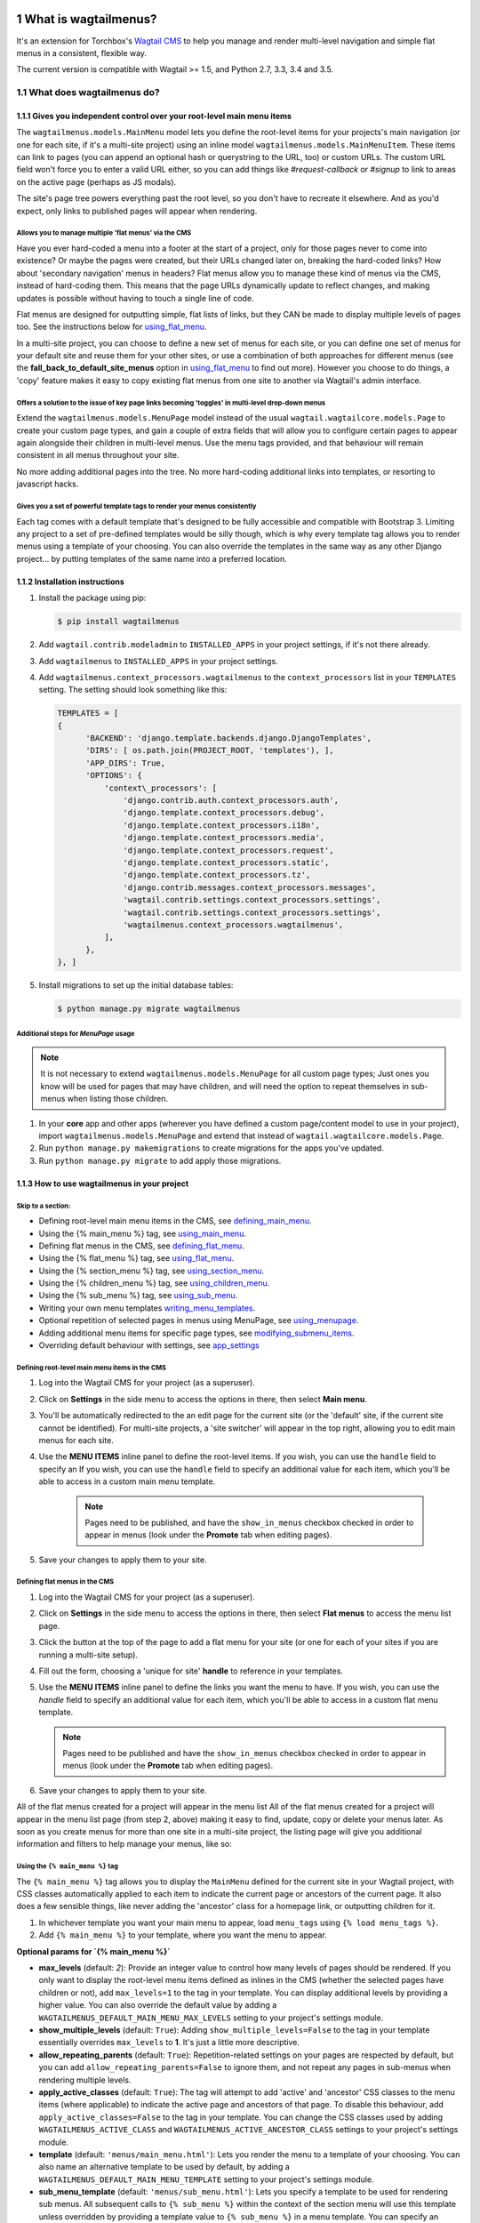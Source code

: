 |Build Status| |PyPi Version| |Coverage Status|

#####################
What is wagtailmenus?
#####################

It's an extension for Torchbox's `Wagtail CMS <https://github.com/torchbox/wagtail>`_ to help you manage and
render multi-level navigation and simple flat menus in a consistent, flexible way.

The current version is compatible with Wagtail >= 1.5, and Python 2.7, 3.3, 3.4 and 3.5.

**************************
What does wagtailmenus do?
**************************

.. sectnum::
   :depth: 3

Gives you independent control over your root-level main menu items
==================================================================

The ``wagtailmenus.models.MainMenu`` model lets you define the root-level items for your
projects's main navigation (or one for each site, if it's a multi-site
project) using an inline model ``wagtailmenus.models.MainMenuItem``. These items can link to
pages (you can append an optional hash or querystring to the URL, too)
or custom URLs. The custom URL field won't force you to enter a valid
URL either, so you can add things like *#request-callback* or *#signup*
to link to areas on the active page (perhaps as JS modals).

The site's page tree powers everything past the root level, so you don't
have to recreate it elsewhere. And as you'd expect, only links to
published pages will appear when rendering.

Allows you to manage multiple 'flat menus' via the CMS
------------------------------------------------------

Have you ever hard-coded a menu into a footer at the start of a project,
only for those pages never to come into existence? Or maybe the pages
were created, but their URLs changed later on, breaking the hard-coded
links? How about 'secondary navigation' menus in headers? Flat menus
allow you to manage these kind of menus via the CMS, instead of
hard-coding them. This means that the page URLs dynamically update to
reflect changes, and making updates is possible without having to touch
a single line of code.

Flat menus are designed for outputting simple, flat lists of links, but
they CAN be made to display multiple levels of pages too. See the
instructions below for using_flat_menu_.

In a multi-site project, you can choose to define a new set of menus for
each site, or you can define one set of menus for your default site and
reuse them for your other sites, or use a combination of both approaches
for different menus (see the **fall_back_to_default_site_menus**
option in using_flat_menu_ to
find out more). However you choose to do things, a 'copy' feature makes
it easy to copy existing flat menus from one site to another via
Wagtail's admin interface.

Offers a solution to the issue of key page links becoming 'toggles' in multi-level drop-down menus
--------------------------------------------------------------------------------------------------

Extend the ``wagtailmenus.models.MenuPage`` model instead of the usual
``wagtail.wagtailcore.models.Page`` to create your custom page types,
and gain a couple of extra fields that will allow you to configure
certain pages to appear again alongside their children in multi-level
menus. Use the menu tags provided, and that behaviour will remain
consistent in all menus throughout your site.

No more adding additional pages into the tree. No more hard-coding
additional links into templates, or resorting to javascript hacks.

.. image:: screenshots/repeating-item.png

Gives you a set of powerful template tags to render your menus consistently
---------------------------------------------------------------------------

Each tag comes with a default template that's designed to be fully
accessible and compatible with Bootstrap 3. Limiting any project to a
set of pre-defined templates would be silly though, which is why every
template tag allows you to render menus using a template of your
choosing. You can also override the templates in the same way as any
other Django project... by putting templates of the same name into a
preferred location.

.. image:: screenshots/wagtailmenus-menu-templates.png

Installation instructions
=========================

#. Install the package using pip:

   .. code:: bash

    $ pip install wagtailmenus

#. Add ``wagtail.contrib.modeladmin`` to ``INSTALLED_APPS`` in your
   project settings, if it's not there already.
#. Add ``wagtailmenus`` to ``INSTALLED_APPS`` in your project settings.
#. Add ``wagtailmenus.context_processors.wagtailmenus`` to the
   ``context_processors`` list in your ``TEMPLATES`` setting. The
   setting should look something like this:

   .. code:: python

    TEMPLATES = [
    {
          'BACKEND': 'django.template.backends.django.DjangoTemplates',
          'DIRS': [ os.path.join(PROJECT_ROOT, 'templates'), ],
          'APP_DIRS': True,
          'OPTIONS': {
              'context\_processors': [
                  'django.contrib.auth.context_processors.auth',
                  'django.template.context_processors.debug',
                  'django.template.context_processors.i18n',
                  'django.template.context_processors.media',
                  'django.template.context_processors.request',
                  'django.template.context_processors.static',
                  'django.template.context_processors.tz',
                  'django.contrib.messages.context_processors.messages',
                  'wagtail.contrib.settings.context_processors.settings',
                  'wagtail.contrib.settings.context_processors.settings',
                  'wagtailmenus.context_processors.wagtailmenus',
              ],
          },
    }, ]

#. Install migrations to set up the initial database tables:

   .. code:: bash

    $ python manage.py migrate wagtailmenus

Additional steps for `MenuPage` usage
-------------------------------------

.. note::

   It is not necessary to extend ``wagtailmenus.models.MenuPage`` for all custom page
   types; Just ones you know will be used for pages that may have children,
   and will need the option to repeat themselves in sub-menus when listing
   those children.

#. In your **core** app and other apps (wherever you have defined a
   custom page/content model to use in your project), import
   ``wagtailmenus.models.MenuPage`` and extend that instead of
   ``wagtail.wagtailcore.models.Page``.
#. Run ``python manage.py makemigrations`` to create migrations for the
   apps you've updated.
#. Run ``python manage.py migrate`` to add apply those migrations.

How to use wagtailmenus in your project
=======================================

Skip to a section:
------------------

+ Defining root-level main menu items in the CMS, see defining_main_menu_.
+ Using the {% main_menu %} tag, see using_main_menu_.
+ Defining flat menus in the CMS, see defining_flat_menu_.
+ Using the {% flat_menu %} tag, see using_flat_menu_.
+ Using the {% section_menu %} tag, see using_section_menu_.
+ Using the {% children_menu %} tag, see using_children_menu_.
+ Using the {% sub_menu %} tag, see using_sub_menu_.
+ Writing your own menu templates writing_menu_templates_.
+ Optional repetition of selected pages in menus using MenuPage, see using_menupage_.
+ Adding additional menu items for specific page types, see modifying_submenu_items_.
+ Overriding default behaviour with settings, see app_settings_

.. _defining_main_menu:

Defining root-level main menu items in the CMS
----------------------------------------------

#. Log into the Wagtail CMS for your project (as a superuser).
#. Click on **Settings** in the side menu to access the options in
   there, then select **Main menu**.
#. You'll be automatically redirected to the an edit page for the
   current site (or the 'default' site, if the current site cannot be
   identified). For multi-site projects, a 'site switcher' will appear
   in the top right, allowing you to edit main menus for each site.

   .. image:: screenshots/wagtailmenus-mainmenu-edit.png


#. Use the **MENU ITEMS** inline panel to define the root-level items.
   If you wish, you can use the ``handle`` field to specify an
   If you wish, you can use the ``handle`` field to specify an
   additional value for each item, which you'll be able to access in a
   custom main menu template.

    .. note::

       Pages need to be published, and
       have the ``show_in_menus`` checkbox checked in order to appear in
       menus (look under the **Promote** tab when editing pages).



#. Save your changes to apply them to your site.

.. _defining_flat_menu:

Defining flat menus in the CMS
------------------------------

#. Log into the Wagtail CMS for your project (as a superuser).
#. Click on **Settings** in the side menu to access the options in
   there, then select **Flat menus** to access the menu list page.
#. Click the button at the top of the page to add a flat menu for your
   site (or one for each of your sites if you are running a multi-site
   setup).

   .. image:: screenshots/wagtailmenus-flatmenu-edit.png

#. Fill out the form, choosing a 'unique for site' **handle** to
   reference in your templates.
#. Use the **MENU ITEMS** inline panel to define the links you want the
   menu to have. If you wish, you can use the `handle` field to
   specify an additional value for each item, which you'll be able to
   access in a custom flat menu template.

   .. note::

      Pages need to be published and have the ``show_in_menus`` checkbox checked in order to
      appear in menus (look under the **Promote** tab when editing pages).

#. Save your changes to apply them to your site.

All of the flat menus created for a project will appear in the menu list
All of the flat menus created for a project will appear in the menu list
page (from step 2, above) making it easy to find, update, copy or delete
your menus later. As soon as you create menus for more than one site in
a multi-site project, the listing page will give you additional
information and filters to help manage your menus, like so:

.. image:: screenshots/wagtailmenus-flatmenu-list.png


.. _using_main_menu:

Using the ``{% main_menu %}`` tag
---------------------------------

The ``{% main_menu %}`` tag allows you to display the ``MainMenu``
defined for the current site in your Wagtail project, with CSS classes
automatically applied to each item to indicate the current page or
ancestors of the current page. It also does a few sensible things, like
never adding the 'ancestor' class for a homepage link, or outputting
children for it.

#. In whichever template you want your main menu to appear, load ``menu_tags`` using ``{% load menu_tags %}``.
#. Add ``{% main_menu %}`` to your template, where you want the menu to appear.

**Optional params for `{% main_menu %}`**


-  **max_levels** (default: `2`): Provide an integer value to
   control how many levels of pages should be rendered. If you only want
   to display the root-level menu items defined as inlines in the CMS
   (whether the selected pages have children or not), add
   ``max_levels=1`` to the tag in your template. You can display
   additional levels by providing a higher value. You can also override
   the default value by adding a
   ``WAGTAILMENUS_DEFAULT_MAIN_MENU_MAX_LEVELS`` setting to your
   project's settings module.
-  **show_multiple_levels** (default: ``True``): Adding
   ``show_multiple_levels=False`` to the tag in your template
   essentially overrides ``max_levels`` to **1**. It's just a little
   more descriptive.
-  **allow_repeating_parents** (default: ``True``):
   Repetition-related settings on your pages are respected by default,
   but you can add ``allow_repeating_parents=False`` to ignore them, and
   not repeat any pages in sub-menus when rendering multiple levels.
-  **apply_active_classes** (default: ``True``): The tag will
   attempt to add 'active' and 'ancestor' CSS classes to the menu items
   (where applicable) to indicate the active page and ancestors of that
   page. To disable this behaviour, add ``apply_active_classes=False``
   to the tag in your template. You can change the CSS classes used by
   adding ``WAGTAILMENUS_ACTIVE_CLASS`` and
   ``WAGTAILMENUS_ACTIVE_ANCESTOR_CLASS`` settings to your project's
   settings module.
-  **template** (default: ``'menus/main_menu.html'``): Lets you
   render the menu to a template of your choosing. You can also name an
   alternative template to be used by default, by adding a
   ``WAGTAILMENUS_DEFAULT_MAIN_MENU_TEMPLATE`` setting to your project's
   settings module.
-  **sub_menu_template** (default: ``'menus/sub_menu.html'``): Lets
   you specify a template to be used for rendering sub menus. All
   subsequent calls to ``{% sub_menu %}`` within the context of the
   section menu will use this template unless overridden by providing a
   template value to ``{% sub_menu %}`` in a menu template. You can
   specify an alternative default template by adding a
   ``WAGTAILMENUS_DEFAULT_SUB_MENU_TEMPLATE`` setting to your project's
   settings module.
-  **use_specific** (default: ``False``): If ``True``, specific
   page-type objects will be fetched and used for menu items instead of
   vanilla ``Page`` objects, using as few database queries as possible.
   The default can be altered by adding
   ``WAGTAILMENUS_DEFAULT_SECTION_MENU_USE_SPECIFIC=True`` to your
   project's settings module.

.. _using_flat_menu:

Using the ``{% flat_menu %}`` tag
---------------------------------

#. In whichever template you want your menu to appear, load
   ``menu_tags`` using `{% load menu_tags %}`.
#. Add ``{% flat_menu 'menu-handle' %}`` to your template, where you
   want the menu to appear (where 'menu-handle' is the unique handle for
   the menu you added).

**Optional params for `{% flat_menu %}`**

-  **show_menu_heading** (default: ``True``):
   Passed through to the template used for rendering, where it can be used to conditionally
   display a heading above the menu.
-  **show_multiple_levels** (default: ``False``):
   Flat menus are designed for outputting simple, flat lists of links. But, if the need
   arises, you can add ``show_multiple_levels=True`` to the tag in your
   template to output multiple page levels. If you haven't already, you
   may also need to check the **"Allow sub-menu for this item"** box for
   the menu items you wish to show further levels for.
-  **max_levels** (default: ``2``):
   If ``show_multiple_levels=True`` is being provided to enable multiple levels, you can use this
   parameter to specify how many levels you'd like to display.
-  **apply_active_classes** (default: ``False``):
   Unlike ``main_menu`` and ``section_menu``, ``flat_menu`` will **NOT** attempt to
   add ``'active'` and :code:`'ancestor'`` classes to the menu items by default, as
   this is often not useful. You can override this by adding ``apply_active_classes=true`` to the tag
   in your template.
-  **template** (default: ``'menus/flat_menu.html'``):
   Lets you render the menu to a template of your choosing. You can also name an
   alternative template to be used by default, by adding a
   ``WAGTAILMENUS_DEFAULT_FLAT_MENU_TEMPLATE`` setting to your project's
   settings module.
-  **sub_menu_template** (default: `'menus/sub_menu.html'`):
   Lets you specify a template to be used for rendering sub menus (if enabled
   using ``show_multiple_levels``). All subsequent calls to
   ``{% sub_menu %}`` within the context of the flat menu will use this
   template unless overridden by providing a ``template`` value to
   ``{% sub_menu %}`` in a menu template. You can specify an alternative
   default template by adding a ``WAGTAILMENUS_DEFAULT_SUB_MENU_TEMPLATE`` setting to your project's
   settings module.
-  **fall_back_to_default_site_menus** (default: `False`):
   When using the ``{% flat_menu %}`` tag, wagtailmenus identifies the
   ``'current site'``, and attempts to find a menu for that site, matching
   the ``handle`` provided. By default, if no menu is found for the
   current site, nothing is rendered. However, if
   ``fall_back_to_default_site_menus=True`` is provided, wagtailmenus
   will search search the 'default' site (In the CMS, this will be the
   site with the '**Is default site**' checkbox ticked) for a menu with
   the same handle, and use that instead before giving up. The default
   behaviour can be altered by adding
   ``WAGTAILMENUS_FLAT_MENUS_FALL_BACK_TO_DEFAULT_SITE_MENUS=True`` to
   your project's settings module.
-  **use_specific** (default: ``False``):
   If ``True``, specific
   page-type objects will be fetched and used for menu items instead of
   vanilla ``Page`` objects, using as few database queries as possible.
   The default can be altered by adding
   ``WAGTAILMENUS_DEFAULT_FLAT_MENU_USE_SPECIFIC=True`` to your
   project's settings module.

.. _using_section_menu:

Using the `{% section_menu %}` tag
----------------------------------

The ``{% section_menu %}`` tag allows you to display a context-aware,
page-driven menu in your project's templates, with CSS classes
automatically applied to each item to indicate the active page or
ancestors of the active page.

#. In whichever template you want the section menu to appear, load
   ``menu_tags`` using ``{% load menu_tags %}``.
#. Add ``{% section_menu %}`` to your template, where you want the menu
   to appear.

**Optional params for `{% section_menu %}`**

-  **show_section_root** (default: ``True``):
   Passed through to the
   template used for rendering, where it can be used to conditionally
   display the root page of the current section.
-  **max_levels** (default: ``2``):
   Lets you control how many levels
   of pages should be rendered (the section root page does not count as
   a level, just the first set of pages below it). If you only want to
   display the first level of pages below the section root page (whether
   pages linked to have children or not), add ``max_levels=1`` to the
   tag in your template. You can display additional levels by providing
   a higher value.
-  **show_multiple_levels** (default: ``True``):
   Adding ``show_multiple_levels=False`` to the tag in your template
   essentially overrides ``max_levels`` to ``1``. It's just a little
   more descriptive.
-  **allow_repeating_parents** (default: ``True``):
   Repetition-related settings on your pages are respected by default,
   but you can add ``allow_repeating_parents=False`` to ignore them, and
   not repeat any pages in sub-menus when rendering.
-  **apply_active_classes** (default: ``True``):
   The tag will add ``'active'` and ``'ancestor'`` classes to the menu items where applicable,
   to indicate the active page and ancestors of that page. To disable
   this behaviour, add ``apply_active_classes=False`` to the tag in your
   template.
-  **template** (default: ``'menus/section_menu.html'``):
   Lets you render the menu to a template of your choosing. You can also name an
   alternative template to be used by default, by adding a
   ``WAGTAILMENUS_DEFAULT_SECTION_MENU_TEMPLATE`` setting to your
   project's settings module.
-  **sub_menu_template** (default: ``'menus/sub_menu.html'``): Lets
   you specify a template to be used for rendering sub menus. All
   subsequent calls to ``{% sub_menu %}`` within the context of the
   section menu will use this template unless overridden by providing a
   ``template`` value to ``{% sub_menu %}`` in a menu template. You can
   specify an alternative default template by adding a
   ``WAGTAILMENUS_DEFAULT_SUB_MENU_TEMPLATE`` setting to your project's
   settings module.
-  **use_specific** (default: ``False``): If ``True``, specific
   page-type objects will be fetched and used for menu items instead of
   vanilla ``Page`` objects, using as few database queries as possible.
   The default can be altered by adding
   ``WAGTAILMENUS_DEFAULT_SECTION_MENU_USE_SPECIFIC=True`` to your
   project's settings module.

.. _using_children_menu:

Using the ``{% children_menu %}`` tag
-------------------------------------

The ``{% children_menu %}`` tag can be used in page templates to display
a menu of children of the current page. You can also use the
``parent_page`` argument to show children of a different page.

#. In whichever template you want the menu to appear, load `menu_tags`
   using ``{% load menu_tags %}``.
#. Use the ``{% children_menu %}`` tag where you want the menu to
   appear.

**Optional params for `{% children_menu %}`**

-  **parent_page**: The tag will automatically pick up ``self`` from
   the context to render the children for the active page, but you
   render a children menu for a different page, if desired. To do so,
   add ``parent_page=page_obj`` to the tag in your template, where
   ``page_obj`` is the ``Page`` instance you wish to display children
   for.
-  **max_levels** (default: `1`): Lets you control how many levels
   of pages should be rendered. For example, if you want to display the
   direct children pages and their children too, add ``max_levels=2`` to
   the tag in your template.
-  **allow_repeating_parents** (default: ``True``):
   Repetition-related settings on your pages are respected by default,
   but you can add ``allow_repeating_parents=False`` to ignore them, and
   not repeat any pages in sub-menus when rendering.
-  **apply_active_classes** (default: ``False``): Unlike
   ``main_menu`` and ``section_menu``, ``children_menu`` will NOT
   attempt to add 'active' and 'ancestor' classes to the menu items by
   default, as this is often not useful. You can override this by adding
   ``apply_active_classes=true`` to the tag in your template.
-  **template** (default: ``'menus/children_menu.html'``): Lets you
   render the menu to a template of your choosing. You can also name an
   alternative template to be used by default, by adding a
   ``WAGTAILMENUS_DEFAULT_CHILDREN_MENU_TEMPLATE`` setting to your
   project's settings module.
-  **sub_menu_template** (default: ``'menus/sub_menu.html'``): Lets
   you specify a template to be used for rendering sub menus. All
   subsequent calls to ``{% sub_menu %}`` within the context of the
   section menu will use this template unless overridden by providing a
   ``template`` value to ``{% sub_menu %}`` in a menu template. You can
   specify an alternative default template by adding a
   ``WAGTAILMENUS_DEFAULT_SUB_MENU_TEMPLATE`` setting to your project's
   settings module.
-  **use_specific** (default: ``False``): If ``True``, specific
   page-type objects will be fetched and used for menu items instead of
   vanilla ``Page`` objects, using as few database queries as possible.
   The default can be altered by adding
   ``WAGTAILMENUS_DEFAULT_CHILDREN_MENU_USE_SPECIFIC=True`` to your
   project's settings module.

.. _using_sub_menu:

Using the ``{% sub_menu %}`` tag
--------------------------------

The ``{% sub_menu %}`` tag is used within menu templates to render
additional levels of pages within a menu. It's designed to pick up on
variables added to the context by the other menu tags, and so can behave
a little unpredictably if called directly, without those context
variables having been set. It requires only one parameter to work, which
is ``menuitem_or_page``, which can either be an instance of
``MainMenuItem``, ``FlatMenuItem``, or ``Page``.

**Optional params for `{% sub_menu %}`**

-  **stop_at_this_level**: By default, the tag will figure out
   whether further levels should be rendered or not, depending on what
   you supplied as ``max_levels`` to the original menu tag. However, you
   can override that behaviour by adding either
   ``stop_at_this_level=True` or :code:`stop_at_this_level=False`` to the
   tag in your custom menu template.
-  **allow_repeating_parents**: By default, the tag will inherit
   this behaviour from whatever was specified for the original menu tag.
   However, you can override that behaviour by adding either
   ``allow_repeating_parents=True` or :code:`allow_repeating_parents=False``
   to the tag in your custom menu template.
-  **apply_active_classes**: By default, the tag will inherit this
   behaviour from whatever was specified for the original menu tag.
   However, you can override that behaviour by adding either
   ``apply_active_classes=True` or :code:`apply_active_classes=False`` to
   the tag in your custom menu template.
-  **template** (default: ``'menus/sub_menu.html'``): Lets you
   render the menu to a template of your choosing. You can also name an
   alternative template to be used by default, by adding a
   ``WAGTAILMENUS_DEFAULT_SUB_MENU_TEMPLATE`` setting to your project's
   settings module.
-  **use_specific**: By default, the tag will inherit this behaviour
   from whatever was specified for the original menu tag. However, the
   value can be overridden by adding ``use_specific=True`` or
   ``use_specific=False` to the :code:`{% sub_menu %}`` tag in your custom menu
   template.

.. _writing_menu_templates:

Writing your own menu templates
-------------------------------

The following variables are added to the context by all of the above
tags, which you can make use of in your templates:

-  **menu_items**: A list of ``MenuItem`` or ``Page`` objects with
   additional attributes added to help render menu items for the current
   level.
-  **current_level**: The current level being rendered. This starts
   at `1` for the initial template tag call, then increments each time
   ``sub_menu`` is called recursively in rendering that same menu.
-  **current_template**: The name of the template currently being
   used for rendering. This is most useful when rendering a ``sub_menu``
   template that calls ``sub_menu`` recursively, and you wish to use the
   same template for all recursions.
-  **max_levels**: The maximum number of levels that should be
   rendered, as determined by the original ``main_menu``,
   ``section_menu``, ``flat_menu`` or ``children_menu`` tag call.
-  **allow_repeating_parents**: A boolean indicating whether
   ``MenuPage`` fields should be respected when rendering further menu
   levels.
-  **apply_active_classes**: A boolean indicating whether
   ``sub_menu`` tags should attempt to add 'active' and 'ancestor'
   classes to menu items when rendering further menu levels.

**Each item in `menu_items` has the following attributes:**

-  **href**: The URL that the menu item should link to
-  **text**: The text that should be used for the menu item
-  **active_class**: A class name to indicate the 'active' state of
   the menu item. The value will be 'active' if linking to the current
   page, or 'ancestor' if linking to one of it's ancestors.
-  **has_children_in_menu**: A boolean indicating whether the menu
   item has children that should be output as a sub-menu.

.. _using_menupage:

Optional repetition of selected pages in menus using `MenuPage`
---------------------------------------------------------------

Let's say you have an **About Us** section on your site. The top-level
page has content that is just as important as that on the pages below it
(e.g. "Meet the team", "Our mission and values", "Staff vacancies").
Because of this, you'd like visitors to be able to access the root page
as easily as those pages. But, your site uses drop-down navigation, and
the **About Us** link no longer takes you to that page when clicked...
it simply acts as a toggle for hiding and showing it's sub-pages:

.. image:: screenshots/no-repeating-item.png

Presuming the **About Us** page extends ``wagtailmenus.models.MenuPage``:

#. Edit that page in the CMS, and click on the ``Settings`` tab.
#. Uncollapse the **ADVANCED MENU BEHAVIOUR** panel by clicking the
   downward-pointing arrow next to the panel's label.

   .. image:: screenshots/wagtailmenus-menupage-settings-collapsed.png

#. Tick the **Repeat in sub-navigation** checkbox that appears, and
   publish your changes.

   .. image:: screenshots/wagtailmenus-menupage-settings-visible.png

Now, wherever the children of the **About Us** page are output (using
one of the above menu tags), an additional link will appear alongside
them, allowing the that page to be accessed more easily. In the example
above, you'll see *"Section overview"* has been added to the a
**Repeated item link text** field. With this set, the link text for the
repeated item should read *"Section overview"*, instead of just
repeating the page's title, like so:

.. image:: screenshots/repeating-item.png

The menu tags do some extra work to make sure both links are never
assigned the ``'active'`` class. When on the 'About Us' page, the tags
will treat the repeated item as the 'active' page, and just assign the
``'ancestor'`` class to the original, so that the behaviour/styling is
consistent with other page links rendered at that level.

.. _modifying_submenu_items:

Adding additional menu items for specific page types
----------------------------------------------------

If you find yourself needing further control over the items that appear
in your menus (perhaps you need to add further items for specific pages,
or remove some under certain circumstances), you will likely find the
``modify_submenu_items()` *(added in 1.3)* and :code:`has_submenu_items()`` *(added in 1.4)* methods on the
`MenuPage <https://github.com/rkhleics/wagtailmenus/blob/master/wagtailmenus/models.py#L17>`_
model of interest.

For example, if you had a ``ContactPage`` model extended ``MenuPage``,
and in main menus, you wanted to add some additional links below each
``ContactPage`` - You could achieve that by overriding the
``modify_submenu_items()` and :code:`has_submenu_items()`` methods like so:

.. code:: python

    from wagtailmenus.models import MenuPage

    class ContactPage(MenuPage):
        ...

        def modify_submenu_items(self, menu_items, current_page,
                                 current_ancestor_ids, current_site,
                                 allow_repeating_parents, apply_active_classes,
                                 original_menu_tag):
            # Apply default modifications first of all
            menu_items = super(ContactPage, self).modify_submenu_items(
                menu_items, current_page, current_ancestor_ids, current_site,
                allow_repeating_parents, apply_active_classes, original_menu_tag)
            """
            If rendering a 'main_menu', add some additional menu items to the end
            of the list that link to various anchored sections on the same page
            """
            if original_menu_tag == 'main_menu':
                base_url = self.relative_url(current_site)
                """
                Additional menu items can be objects with the necessary attributes,
                or simple dictionaries. `href` is used for the link URL, and `text`
                is the text displayed for each link. Below, I've also used
                `active_class` to add some additional CSS classes to these items,
                so that I can target them with additional CSS
                """
                menu_items.extend((
                    {
                        'text': 'Get support',
                        'href': base_url + '#support',
                        'active_class': 'support',
                    },
                    {
                        'text': 'Speak to someone',
                        'href': base_url + '#call',
                        'active_class': 'call',
                    },
                    {
                        'text': 'Map & directions',
                        'href': base_url + '#map',
                        'active_class': 'map',
                    },
                ))
            return menu_items

        def has_submenu_items(self, current_page, check_for_children,
                              allow_repeating_parents, original_menu_tag):
            """
            Because 'modify_submenu_items' is being used to add additional menu
            items, we need to indicate in menu templates that 'ContactPage' objects
            do have submenu items in main menus, even if they don't have children
            pages.
            """
            if original_menu_tag == 'main_menu':
                return True
            return super(ContactPage, self).has_submenu_items(
                current_page, check_for_children, allow_repeating_parents,
                original_menu_tag)

These change would result in the following HTML output when rendering a ``ContactPage`` instance in a main menu:

.. code:: html

        <li class=" dropdown">
            <a href="/contact-us/" class="dropdown-toggle" id="ddtoggle_18" data-toggle="dropdown" aria-haspopup="true" aria-expanded="false">Contact us <span class="caret"></span></a>
            <ul class="dropdown-menu" aria-labelledby="ddtoggle_18">
                <li class="support"><a href="/contact-us/#support">Get support</a></li>
                <li class="call"><a href="/contact-us/#call">Speak to someone</a></li>
                <li class="map"><a href="/contact-us/#map">Map &amp; directions</a></li>
            </ul>
        </li>

You can also modify sub-menu items based on field values for specific
instances, rather than doing the same for every page of the same type.
Here's another example:

.. code:: python


    from django.db import models
    from wagtailmenus.models import MenuPage

    class SectionRootPage(MenuPage):
        add_submenu_item_for_news = models.BooleanField(default=False)

        def modify_submenu_items(
            self, menu_items, current_page, current_ancestor_ids, current_site,
            allow_repeating_parents, apply_active_classes, original_menu_tag=''
        ):
            menu_items = super(SectionRootPage,self).modify_menu_items(
                menu_items, current_page, current_ancestor_ids, current_site,
                allow_repeating_parents, apply_active_classes, original_menu_tag
            )
            if self.add_submenu_item_for_news:
                menu_items.append({
                    'href': '/news/',
                    'text': 'Read the news',
                    'active_class': 'news-link',
                })
            return menu_items

        def has_submenu_items(self, current_page, check_for_children,
                              allow_repeating_parents, original_menu_tag):

            if self.add_submenu_item_for_news:
                return True
            return super(SectionRootPage, self).has_submenu_items(
                current_page, check_for_children, allow_repeating_parents,
                original_menu_tag)

.. _app_settings:

Changing the default settings
-----------------------------

You can override some of wagtailmenus' default behaviour by adding one
of more of the following to your project's settings:

- **``WAGTAILMENUS_ACTIVE_CLASS``** (default: ``'active'``):
  The class added to menu items for the currently active page (when using a menu
  template with ``apply_active_classes=True``)
- **``WAGTAILMENUS_ACTIVE_ANCESTOR_CLASS``** (default: ``'ancestor'``):
  The class added to any menu items for pages that are ancestors of the
  currently active page (when using a menu template with
  ``apply_active_classes=True``)
- **``WAGTAILMENUS_MAINMENU_MENU_ICON``** (default: ``'list-ol'``): Use
  this to change the icon used to represent ``MainMenu`` in the Wagtail
  admin area.
- **``WAGTAILMENUS_FLATMENU_MENU_ICON``** (default: ``'list-ol'``): Use
  this to change the icon used to represent ``FlatMenu`` in the Wagtail
  admin area.
- **``WAGTAILMENUS_SECTION_ROOT_DEPTH``** (default: ``3``):
  Use this to specify the 'depth' value of a project's 'section root' pages. For
  most Wagtail projects, this should be ``3`` (Root page = 1, Home page
  = 2), but it may well differ, depending on the needs of the project.
- **``WAGTAILMENUS_GUESS_TREE_POSITION_FROM_PATH``** (default: ``True``):
  When not using wagtail's routing/serving mechanism to
  serve page objects, wagtailmenus can use the request path to attempt
  to identify a 'current' page, 'section root' page, allowing
  ``{% section_menu %}`` and active item highlighting to work. If this
  functionality is not required for your project, you can disable it by
  setting this value to ``False``.
- **``WAGTAILMENUS_FLAT_MENUS_FALL_BACK_TO_DEFAULT_SITE_MENUS``** (default: ``False``):
  The default value used for ``fall_back_to_default_site_menus`` option of the ``{% flat_menu %}``
  tag when a parameter value isn't provided.
- **``WAGTAILMENUS_DEFAULT_MAIN_MENU_TEMPLATE``** (default: ``'menus/main_menu.html'``):
  The name of the template used for
  rendering by the ``{% main_menu %}`` tag when a ``template``
  parameter value isn't provided.
- **``WAGTAILMENUS_DEFAULT_FLAT_MENU_TEMPLATE``** (default: ``'menus/flat_menu.html'``):
  The name of the template used for
  rendering by the ``{% flat_menu %}`` tag when a ``template``
  parameter value isn't provided.
- **``WAGTAILMENUS_DEFAULT_SECTION_MENU_TEMPLATE``** (default: ``'menus/section_menu.html'``):
  The name of the template used for
  rendering by the ``{% section_menu %}`` tag when a ``template``
  parameter value isn't provided.
- **``WAGTAILMENUS_DEFAULT_CHILDREN_MENU_TEMPLATE``** (default: ``'menus/children_menu.html'``):
  The name of the template used for
  rendering by the ``{% children_menu %}`` tag when a ``template``
  parameter value isn't provided.
- **``WAGTAILMENUS_DEFAULT_SUB_MENU_TEMPLATE``** (default: ``'menus/sub_menu.html'``):
  The name of the template used for
  rendering by the ``{% sub_menu %}`` tag when a ``template`` parameter
  value isn't provided.
- **``WAGTAILMENUS_DEFAULT_MAIN_MENU_MAX_LEVELS``** (default: ``2``):
  The default number of maximum levels rendered by ``{% main_menu %}``
  when a ``max_levels`` parameter value isn't provided.
- **``WAGTAILMENUS_DEFAULT_FLAT_MENU_MAX_LEVELS``** (default: ``2``):
  The default number of maximum levels rendered by ``{% flat_menu %}``
  when ``show_multiple_levels=True`` and a ``max_levels`` parameter
  value isn't provided.
- **``WAGTAILMENUS_DEFAULT_SECTION_MENU_MAX_LEVELS``** (default: ``2``):
  The default number of maximum levels rendered by
  ``{% section_menu %}`` when a ``max_levels`` parameter value isn't
  provided.
- **``WAGTAILMENUS_DEFAULT_CHILDREN_MENU_MAX_LEVELS``** (default: ``1``):
  The default number of maximum levels rendered by
  ``{% children_page_menu %}`` when a ``max_levels`` parameter value
  isn't provided.
- **``WAGTAILMENUS_DEFAULT_MAIN_MENU_USE_SPECIFIC``** (default: ``False``):
  If set to ``True``, by default, when rendering a ``{% main_menu %}``,
  specific page-type objects will be fetched and used for menu items instead
  of vanilla ``Page`` objects, using as few database queries as possible.
  The behaviour can be overridden in individual cases using the tag's ``use_specific`` keyword argument.
- **``WAGTAILMENUS_DEFAULT_SECTION_MENU_USE_SPECIFIC``** (default: ``False``):
  If set to ``True``, by default, when rendering a ``{% section_menu %}``,
  specific page-type objects will be fetched
  and used for menu items instead of vanilla ``Page`` objects, using as
  few database queries as possible. The behaviour can be overridden in
  individual cases using the tag's ``use_specific`` keyword argument.
- **``WAGTAILMENUS_DEFAULT_CHILDREN_USE_SPECIFIC``** (default: ``False``):
  If set to ``True``, by default, when rendering a
  ``{% children_menu %}``, specific page-type objects will be fetched
  and used for menu items instead of vanilla ``Page`` objects, using as
  few database queries as possible. The behaviour can be overridden in
  individual cases using the tag's ``use_specific`` keyword argument.
- **``WAGTAILMENUS_DEFAULT_FLAT_MENU_USE_SPECIFIC``** (default: ``False``):
  If set to ``True``, by default, when rendering a ``{% flat_menu %}``, specific page-type objects will be fetched and
  used for menu items instead of vanilla ``Page`` objects, using as few
  database queries as possible. The behaviour can be overridden in
  individual cases using the tag's ``use_specific`` keyword argument.

Contributing
============

If you'd like to become a wagtailmenus contributor, we'd be happy to
have you. You should start by taking a look at our `contributor
guidelines <https://github.com/rkhleics/wagtailmenus/blob/master/CONTRIBUTING.md>`_

.. |Build Status| image:: https://travis-ci.org/rkhleics/wagtailmenus.svg?branch=master
   :target: https://travis-ci.org/rkhleics/wagtailmenus
.. |PyPi Version| image:: https://img.shields.io/pypi/v/wagtailmenus.svg
   :target: https://pypi.python.org/pypi/wagtailmenus
.. |Coverage Status| image:: https://coveralls.io/repos/github/rkhleics/wagtailmenus/badge.svg?branch=master
   :target: https://coveralls.io/github/rkhleics/wagtailmenus?branch=master

